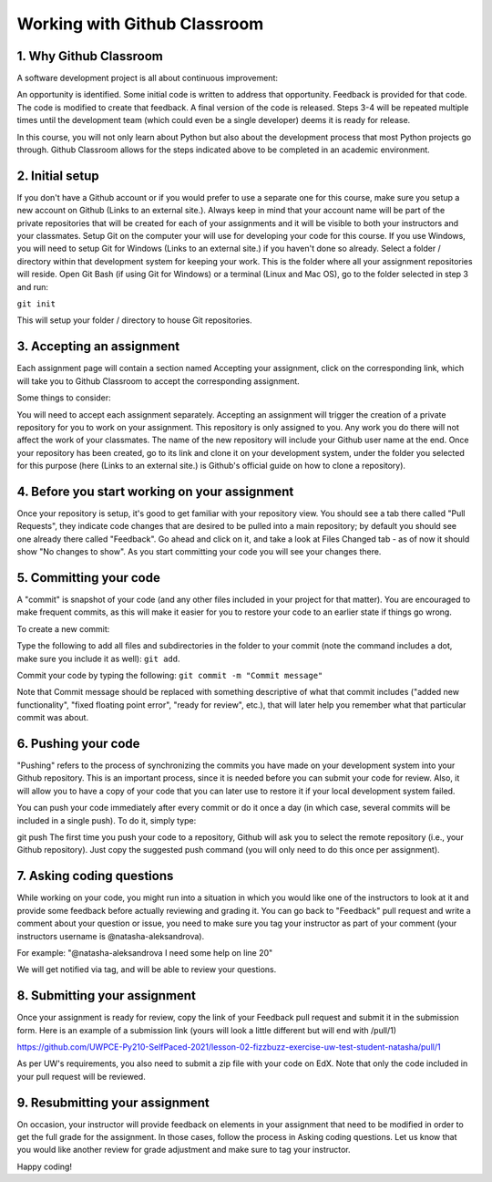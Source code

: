 #########################
Working with Github Classroom
#########################


1. Why Github Classroom
=================
A software development project is all about continuous improvement:

An opportunity is identified.
Some initial code is written to address that opportunity.
Feedback is provided for that code.
The code is modified to create that feedback.
A final version of the code is released.
Steps 3-4 will be repeated multiple times until the development team (which could even be a single developer) deems it is ready for release.

In this course, you will not only learn about Python but also about the development process that most Python projects go through. Github Classroom allows for the steps indicated above to be completed in an academic environment.

2. Initial setup
=================
If you don't have a Github account or if you would prefer to use a separate one for this course, make sure you setup a new account on Github (Links to an external site.). Always keep in mind that your account name will be part of the private repositories that will be created for each of your assignments and it will be visible to both your instructors and your classmates.
Setup Git on the computer your will use for developing your code for this course. If you use Windows, you will need to setup Git for Windows (Links to an external site.) if you haven't done so already. 
Select a folder / directory within that development system for keeping your work. This is the folder where all your assignment repositories will reside.
Open Git Bash (if using Git for Windows) or a terminal (Linux and Mac OS), go to the folder selected in step 3 and run:

``git init``

This will setup your folder / directory to house Git repositories.

3. Accepting an assignment
=================
Each assignment page will contain a section named Accepting your assignment, click on the corresponding link, which will take you to Github Classroom to accept the corresponding assignment.

Some things to consider:

You will need to accept each assignment separately.
Accepting an assignment will trigger the creation of a private repository for you to work on your assignment. This repository is only assigned to you. Any work you do there will not affect the work of your classmates.
The name of the new repository will include your Github user name at the end.
Once your repository has been created, go to its link and clone it on your development system, under the folder you selected for this purpose (here (Links to an external site.) is Github's official guide on how to clone a repository).

4. Before you start working on your assignment
=================
Once your repository is setup, it's good to get familiar with your repository view. You should see a tab there called "Pull Requests", they indicate code changes that are desired to be pulled into a main repository; by default you should see one already there called "Feedback". Go ahead and click on it, and take a look at Files Changed tab - as of now it should show "No changes to show". As you start committing your code you will see your changes there.

5. Committing your code
=================
A "commit" is snapshot of your code (and any other files included in your project for that matter). You are encouraged to make frequent commits, as this will make it easier for you to restore your code to an earlier state if things go wrong.

To create a new commit:

Type the following to add all files and subdirectories in the folder to your commit (note the command includes a dot, make sure you  include it as well):
``git add``.

Commit your code by typing the following:
``git commit -m "Commit message"``

Note that Commit message should be replaced with something descriptive of what that commit includes ("added new functionality", "fixed floating point error", "ready for review", etc.), that will later help you remember what that particular commit was about.

6. Pushing your code
=================
"Pushing" refers to the process of synchronizing the commits you have made on your development system into your Github repository. This is an important process, since it is needed before you can submit your code for review. Also, it will allow you to have a copy of your code that you can later use to restore it if your local development system failed.

You can push your code immediately after every commit or do it once a day (in which case, several commits will be included in a single push). To do it, simply type:

git push
The first time you push your code to a repository, Github will ask you to select the remote repository (i.e., your Github repository). Just copy the suggested push command (you will only need to do this once per assignment).

7. Asking coding questions
=================
While working on your code, you might run into a situation in which you would like one of the instructors to look at it and provide some feedback before actually reviewing and grading it. You can go back to "Feedback" pull request and write a comment about your question or issue, you need to make sure you tag your instructor as part of your comment (your instructors username is @natasha-aleksandrova).

For example: "@natasha-aleksandrova I need some help on line 20"

We will get notified via tag, and will be able to review your questions.

8. Submitting your assignment
=================
Once your assignment is ready for review, copy the link of your Feedback pull request and submit it in the submission form. Here is an example of a submission link (yours will look a little different but will end with /pull/1)

https://github.com/UWPCE-Py210-SelfPaced-2021/lesson-02-fizzbuzz-exercise-uw-test-student-natasha/pull/1

As per UW's requirements, you also need to submit a zip file with your code on EdX. Note that only the code included in your pull request will be reviewed.

9. Resubmitting your assignment
=================
On occasion, your instructor will provide feedback on elements in your assignment that need to be modified in order to get the full grade for the assignment. In those cases, follow the process in Asking coding questions. Let us know that you would like another review for grade adjustment and make sure to tag your instructor. 

Happy coding!
